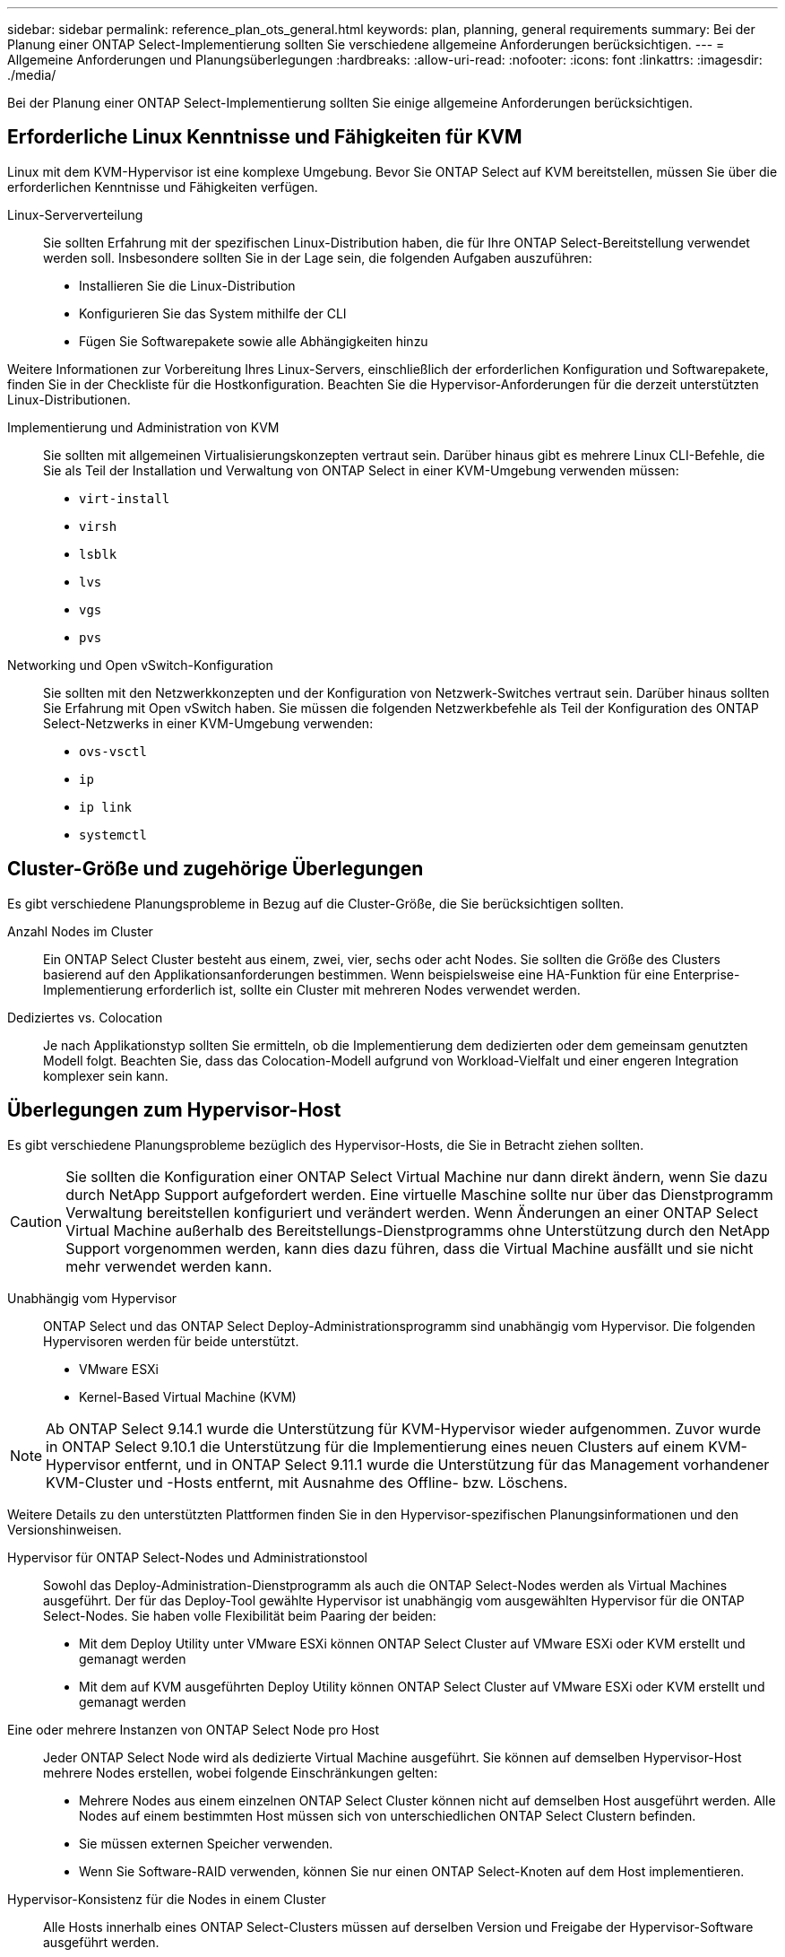 ---
sidebar: sidebar 
permalink: reference_plan_ots_general.html 
keywords: plan, planning, general requirements 
summary: Bei der Planung einer ONTAP Select-Implementierung sollten Sie verschiedene allgemeine Anforderungen berücksichtigen. 
---
= Allgemeine Anforderungen und Planungsüberlegungen
:hardbreaks:
:allow-uri-read: 
:nofooter: 
:icons: font
:linkattrs: 
:imagesdir: ./media/


[role="lead"]
Bei der Planung einer ONTAP Select-Implementierung sollten Sie einige allgemeine Anforderungen berücksichtigen.



== Erforderliche Linux Kenntnisse und Fähigkeiten für KVM

Linux mit dem KVM-Hypervisor ist eine komplexe Umgebung. Bevor Sie ONTAP Select auf KVM bereitstellen, müssen Sie über die erforderlichen Kenntnisse und Fähigkeiten verfügen.

Linux-Serververteilung:: Sie sollten Erfahrung mit der spezifischen Linux-Distribution haben, die für Ihre ONTAP Select-Bereitstellung verwendet werden soll. Insbesondere sollten Sie in der Lage sein, die folgenden Aufgaben auszuführen:
+
--
* Installieren Sie die Linux-Distribution
* Konfigurieren Sie das System mithilfe der CLI
* Fügen Sie Softwarepakete sowie alle Abhängigkeiten hinzu


--


Weitere Informationen zur Vorbereitung Ihres Linux-Servers, einschließlich der erforderlichen Konfiguration und Softwarepakete, finden Sie in der Checkliste für die Hostkonfiguration. Beachten Sie die Hypervisor-Anforderungen für die derzeit unterstützten Linux-Distributionen.

Implementierung und Administration von KVM:: Sie sollten mit allgemeinen Virtualisierungskonzepten vertraut sein. Darüber hinaus gibt es mehrere Linux CLI-Befehle, die Sie als Teil der Installation und Verwaltung von ONTAP Select in einer KVM-Umgebung verwenden müssen:
+
--
* `virt-install`
* `virsh`
* `lsblk`
* `lvs`
* `vgs`
* `pvs`


--
Networking und Open vSwitch-Konfiguration:: Sie sollten mit den Netzwerkkonzepten und der Konfiguration von Netzwerk-Switches vertraut sein. Darüber hinaus sollten Sie Erfahrung mit Open vSwitch haben. Sie müssen die folgenden Netzwerkbefehle als Teil der Konfiguration des ONTAP Select-Netzwerks in einer KVM-Umgebung verwenden:
+
--
* `ovs-vsctl`
* `ip`
* `ip link`
* `systemctl`


--




== Cluster-Größe und zugehörige Überlegungen

Es gibt verschiedene Planungsprobleme in Bezug auf die Cluster-Größe, die Sie berücksichtigen sollten.

Anzahl Nodes im Cluster:: Ein ONTAP Select Cluster besteht aus einem, zwei, vier, sechs oder acht Nodes. Sie sollten die Größe des Clusters basierend auf den Applikationsanforderungen bestimmen. Wenn beispielsweise eine HA-Funktion für eine Enterprise-Implementierung erforderlich ist, sollte ein Cluster mit mehreren Nodes verwendet werden.
Dediziertes vs. Colocation:: Je nach Applikationstyp sollten Sie ermitteln, ob die Implementierung dem dedizierten oder dem gemeinsam genutzten Modell folgt. Beachten Sie, dass das Colocation-Modell aufgrund von Workload-Vielfalt und einer engeren Integration komplexer sein kann.




== Überlegungen zum Hypervisor-Host

Es gibt verschiedene Planungsprobleme bezüglich des Hypervisor-Hosts, die Sie in Betracht ziehen sollten.


CAUTION: Sie sollten die Konfiguration einer ONTAP Select Virtual Machine nur dann direkt ändern, wenn Sie dazu durch NetApp Support aufgefordert werden. Eine virtuelle Maschine sollte nur über das Dienstprogramm Verwaltung bereitstellen konfiguriert und verändert werden. Wenn Änderungen an einer ONTAP Select Virtual Machine außerhalb des Bereitstellungs-Dienstprogramms ohne Unterstützung durch den NetApp Support vorgenommen werden, kann dies dazu führen, dass die Virtual Machine ausfällt und sie nicht mehr verwendet werden kann.

Unabhängig vom Hypervisor:: ONTAP Select und das ONTAP Select Deploy-Administrationsprogramm sind unabhängig vom Hypervisor. Die folgenden Hypervisoren werden für beide unterstützt.
+
--
* VMware ESXi
* Kernel-Based Virtual Machine (KVM)


--



NOTE: Ab ONTAP Select 9.14.1 wurde die Unterstützung für KVM-Hypervisor wieder aufgenommen. Zuvor wurde in ONTAP Select 9.10.1 die Unterstützung für die Implementierung eines neuen Clusters auf einem KVM-Hypervisor entfernt, und in ONTAP Select 9.11.1 wurde die Unterstützung für das Management vorhandener KVM-Cluster und -Hosts entfernt, mit Ausnahme des Offline- bzw. Löschens.

Weitere Details zu den unterstützten Plattformen finden Sie in den Hypervisor-spezifischen Planungsinformationen und den Versionshinweisen.

Hypervisor für ONTAP Select-Nodes und Administrationstool:: Sowohl das Deploy-Administration-Dienstprogramm als auch die ONTAP Select-Nodes werden als Virtual Machines ausgeführt. Der für das Deploy-Tool gewählte Hypervisor ist unabhängig vom ausgewählten Hypervisor für die ONTAP Select-Nodes. Sie haben volle Flexibilität beim Paaring der beiden:
+
--
* Mit dem Deploy Utility unter VMware ESXi können ONTAP Select Cluster auf VMware ESXi oder KVM erstellt und gemanagt werden
* Mit dem auf KVM ausgeführten Deploy Utility können ONTAP Select Cluster auf VMware ESXi oder KVM erstellt und gemanagt werden


--
Eine oder mehrere Instanzen von ONTAP Select Node pro Host:: Jeder ONTAP Select Node wird als dedizierte Virtual Machine ausgeführt. Sie können auf demselben Hypervisor-Host mehrere Nodes erstellen, wobei folgende Einschränkungen gelten:
+
--
* Mehrere Nodes aus einem einzelnen ONTAP Select Cluster können nicht auf demselben Host ausgeführt werden. Alle Nodes auf einem bestimmten Host müssen sich von unterschiedlichen ONTAP Select Clustern befinden.
* Sie müssen externen Speicher verwenden.
* Wenn Sie Software-RAID verwenden, können Sie nur einen ONTAP Select-Knoten auf dem Host implementieren.


--
Hypervisor-Konsistenz für die Nodes in einem Cluster:: Alle Hosts innerhalb eines ONTAP Select-Clusters müssen auf derselben Version und Freigabe der Hypervisor-Software ausgeführt werden.
Anzahl der physischen Ports auf jedem Host:: Sie müssen jeden Host so konfigurieren, dass er einen, zwei oder vier physische Ports verwendet. Die Konfiguration der Netzwerkanschlüsse ist zwar flexibel, Sie sollten jedoch nach Möglichkeit folgende Empfehlungen befolgen:
+
--
* Ein Host in einem Single-Node-Cluster sollte über zwei physische Ports verfügen.
* Jeder Host in einem Cluster mit mehreren Nodes sollte über vier physische Ports verfügen


--
Integration von ONTAP Select in ein hardwarebasiertes ONTAP Cluster:: Ein ONTAP Select Node kann einem hardwarebasierten ONTAP Cluster nicht direkt hinzugefügt werden. Sie können jedoch optional eine Cluster Peering-Beziehung zwischen einem ONTAP Select Cluster und einem hardwarebasierten ONTAP Cluster aufbauen.




== Überlegungen zum Storage

Es gibt verschiedene Planungsprobleme im Zusammenhang mit Host Storage, die Sie in Betracht ziehen sollten.

RAID-Typ:: Wenn Sie Direct-Attached Storage (das) auf ESXi verwenden, sollten Sie entscheiden, ob Sie einen lokalen Hardware-RAID-Controller oder die in ONTAP Select enthaltene Software-RAID-Funktion verwenden. Wenn Sie Software-RAID verwenden, lesen Sie link:reference_plan_ots_storage.html["Überlegungen zu Storage und RAID"] Finden Sie weitere Informationen.
Lokaler Storage:: Wenn Sie lokalen Speicher verwenden, der von einem RAID-Controller verwaltet wird, müssen Sie Folgendes festlegen:
+
--
* Gibt an, ob eine oder mehrere RAID-Gruppen verwendet werden sollen
* Gibt an, ob eine oder mehrere LUNs verwendet werden sollen


--
Externer Speicher:: Bei der Verwendung der ONTAP Select vNAS Lösung müssen Sie entscheiden, wo sich die Remote-Datastores befinden und wie auf sie zugegriffen wird. ONTAP Select vNAS unterstützt die folgenden Konfigurationen:
+
--
* VMware vSAN
* Generisches externes Speicher-Array


--
Schätzen Sie den benötigten Speicherplatz ein:: Sie sollten ermitteln, wie viel Storage für die ONTAP Select-Nodes benötigt wird. Diese Informationen sind im Rahmen des Erwerbs der erworbenen Lizenzen mit Speicherkapazität erforderlich. Weitere Informationen finden Sie unter Einschränkungen hinsichtlich der Storage-Kapazität.



NOTE: Die ONTAP Select Storage-Kapazität entspricht der zulässigen Gesamtgröße der Festplatten, die an die ONTAP Select Virtual Machine angeschlossen sind.

Lizenzmodell für Produktionsimplementierung:: Für jeden in einer Produktionsumgebung implementierten ONTAP Select Cluster müssen Sie die Kapazitätsebenen oder das Lizenzmodell für Kapazitäts-Pools auswählen. Weitere Informationen finden Sie im Abschnitt _Lizenz_.




== Authentifizierung mithilfe des Anmeldeinformationsspeichers

Der ONTAP Select Deploy-Anmeldeinformationsspeicher ist eine Datenbank mit Kontoinformationen. Bei der Clustererstellung und -Verwaltung erfolgt die Hostauthentifizierung mithilfe der Kontoanmeldeinformationen. Sie sollten wissen, wie der Anmeldeinformationsspeicher bei der Planung einer ONTAP Select-Bereitstellung verwendet wird.


NOTE: Die Kontoinformationen werden mithilfe des Verschlüsselungsalgorithmus Advanced Encryption Standard (AES) und des Hashalgorithmus SHA-256 sicher in der Datenbank gespeichert.

Arten von Anmeldeinformationen:: Folgende Typen von Anmeldeinformationen werden unterstützt:
+
--
* Host
+
Die *Host*-Anmeldeinformationen werden zur Authentifizierung eines Hypervisor-Hosts im Rahmen der Bereitstellung eines ONTAP Select-Knotens direkt bei ESXi oder KVM verwendet.

* VCenter
+
Die Zugangsdaten für *vcenter* werden verwendet, um einen vCenter-Server als Teil der Bereitstellung eines ONTAP Select-Knotens für ESXi zu authentifizieren, wenn der Host von VMware vCenter verwaltet wird.



--
Datenzugriff:: Der Anmeldeinformationsspeicher wird intern aufgerufen, wenn er normale administrative Aufgaben mithilfe von Deploy ausführt, z. B. Hinzufügen eines Hypervisor-Hosts. Sie können den Anmeldeinformationsspeicher auch direkt über die Webbenutzeroberfläche bereitstellen und über die CLI verwalten.


.Verwandte Informationen
* link:reference_plan_ots_storage.html["Überlegungen zu Storage und RAID"]

